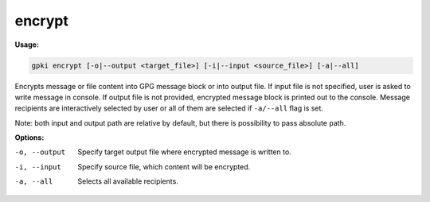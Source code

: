 .. _encrypt:

encrypt
-------
**Usage:**

.. code-block:: shell

    gpki encrypt [-o|--output <target_file>] [-i|--input <source_file>] [-a|--all]

Encrypts message or file content into GPG message block or into output file.
If input file is not specified, user is asked to write message in console.
If output file is not provided, encrypted message block is printed out to the console.
Message recipients are interactively selected by user or all of them are selected if ``-a/--all`` flag is set.

Note: both input and output path are relative by default, but there is possibility to pass absolute path.

**Options:**

-o, --output                           Specify target output file where encrypted message is written to.

-i, --input                            Specify source file, which content will be encrypted.

-a, --all                              Selects all available recipients.
